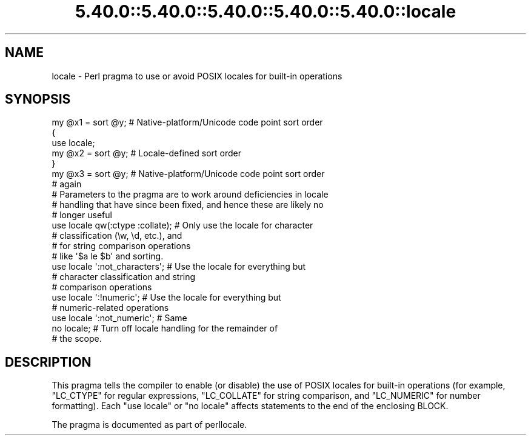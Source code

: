 .\" Automatically generated by Pod::Man 5.0102 (Pod::Simple 3.45)
.\"
.\" Standard preamble:
.\" ========================================================================
.de Sp \" Vertical space (when we can't use .PP)
.if t .sp .5v
.if n .sp
..
.de Vb \" Begin verbatim text
.ft CW
.nf
.ne \\$1
..
.de Ve \" End verbatim text
.ft R
.fi
..
.\" \*(C` and \*(C' are quotes in nroff, nothing in troff, for use with C<>.
.ie n \{\
.    ds C` ""
.    ds C' ""
'br\}
.el\{\
.    ds C`
.    ds C'
'br\}
.\"
.\" Escape single quotes in literal strings from groff's Unicode transform.
.ie \n(.g .ds Aq \(aq
.el       .ds Aq '
.\"
.\" If the F register is >0, we'll generate index entries on stderr for
.\" titles (.TH), headers (.SH), subsections (.SS), items (.Ip), and index
.\" entries marked with X<> in POD.  Of course, you'll have to process the
.\" output yourself in some meaningful fashion.
.\"
.\" Avoid warning from groff about undefined register 'F'.
.de IX
..
.nr rF 0
.if \n(.g .if rF .nr rF 1
.if (\n(rF:(\n(.g==0)) \{\
.    if \nF \{\
.        de IX
.        tm Index:\\$1\t\\n%\t"\\$2"
..
.        if !\nF==2 \{\
.            nr % 0
.            nr F 2
.        \}
.    \}
.\}
.rr rF
.\" ========================================================================
.\"
.IX Title "5.40.0::5.40.0::5.40.0::5.40.0::5.40.0::locale 3"
.TH 5.40.0::5.40.0::5.40.0::5.40.0::5.40.0::locale 3 2024-12-14 "perl v5.40.0" "Perl Programmers Reference Guide"
.\" For nroff, turn off justification.  Always turn off hyphenation; it makes
.\" way too many mistakes in technical documents.
.if n .ad l
.nh
.SH NAME
locale \- Perl pragma to use or avoid POSIX locales for built\-in operations
.SH SYNOPSIS
.IX Header "SYNOPSIS"
.Vb 7
\& my @x1 = sort @y;      # Native\-platform/Unicode code point sort order
\& {
\&     use locale;
\&     my @x2 = sort @y;  # Locale\-defined sort order
\& }
\& my @x3 = sort @y;      # Native\-platform/Unicode code point sort order
\&                        # again
\&
\& # Parameters to the pragma are to work around deficiencies in locale
\& # handling that have since been fixed, and hence these are likely no
\& # longer useful
\& use locale qw(:ctype :collate);    # Only use the locale for character
\&                                    # classification (\ew, \ed, etc.), and
\&                                    # for string comparison operations
\&                                    # like \*(Aq$a le $b\*(Aq and sorting.
\& use locale \*(Aq:not_characters\*(Aq;      # Use the locale for everything but
\&                                    # character classification and string
\&                                    # comparison operations
\&
\& use locale \*(Aq:!numeric\*(Aq;            # Use the locale for everything but
\&                                    # numeric\-related operations
\& use locale \*(Aq:not_numeric\*(Aq;         # Same
\&
\& no locale;             # Turn off locale handling for the remainder of
\&                        # the scope.
.Ve
.SH DESCRIPTION
.IX Header "DESCRIPTION"
This pragma tells the compiler to enable (or disable) the use of POSIX
locales for built-in operations (for example, \f(CW\*(C`LC_CTYPE\*(C'\fR for regular
expressions, \f(CW\*(C`LC_COLLATE\*(C'\fR for string comparison, and \f(CW\*(C`LC_NUMERIC\*(C'\fR for number
formatting).  Each \f(CW\*(C`use locale\*(C'\fR or \f(CW\*(C`no locale\*(C'\fR
affects statements to the end of the enclosing BLOCK.
.PP
The pragma is documented as part of perllocale.
